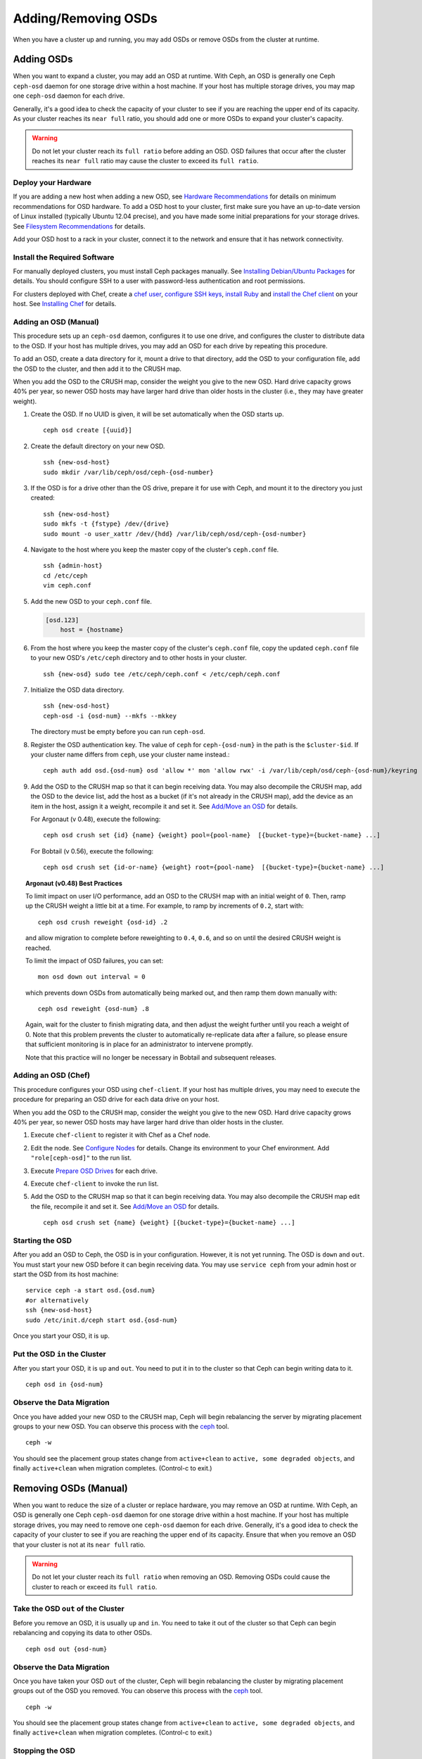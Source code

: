 ======================
 Adding/Removing OSDs
======================

When you have a cluster up and running, you may add OSDs or remove OSDs
from the cluster at runtime. 

Adding OSDs
===========

When you want to expand a cluster, you may add an OSD at runtime. With Ceph, an
OSD is generally one Ceph ``ceph-osd`` daemon for one storage drive within a
host machine. If your host has multiple storage drives, you may map one
``ceph-osd`` daemon for each drive.

Generally, it's a good idea to check the capacity of your cluster to see if you
are reaching the upper end of its capacity. As your cluster reaches its ``near
full`` ratio, you should add one or more OSDs to expand your cluster's capacity.

.. warning:: Do not let your cluster reach its ``full ratio`` before
   adding an OSD. OSD failures that occur after the cluster reaches 
   its ``near full`` ratio may cause the cluster to exceed its
   ``full ratio``.

Deploy your Hardware
--------------------

If you are adding a new host when adding a new OSD, 
see `Hardware Recommendations`_ for details on minimum recommendations
for OSD hardware. To add a OSD host to your cluster, first make sure you have 
an up-to-date version of Linux installed (typically Ubuntu 12.04 precise), 
and you have made some initial preparations for your storage drives. 
See `Filesystem Recommendations`_ for details. 

Add your OSD host to a rack in your cluster, connect it to the network
and ensure that it has network connectivity.

.. _Hardware Recommendations: ../../../install/hardware-recommendations
.. _Filesystem Recommendations: ../../configuration/filesystem-recommendations

Install the Required Software
-----------------------------

For manually deployed clusters, you must install Ceph packages
manually. See `Installing Debian/Ubuntu Packages`_ for details.
You should configure SSH to a user with password-less authentication
and root permissions.

.. _Installing Debian/Ubuntu Packages: ../../../install/debian

For clusters deployed with Chef, create a `chef user`_, `configure
SSH keys`_, `install Ruby`_ and `install the Chef client`_ on your host. See 
`Installing Chef`_ for details.

.. _chef user: ../../deployment/install-chef#createuser
.. _configure SSH keys: ../../deployment/install-chef#genkeys
.. _install the Chef client: ../../deployment/install-chef#installchef
.. _Installing Chef: ../../deployment/install-chef
.. _Install Ruby: ../../deployment/install-chef#installruby

Adding an OSD (Manual)
----------------------

This procedure sets up an ``ceph-osd`` daemon, configures it to use one drive,
and configures the cluster to distribute data to the OSD. If your host has
multiple drives,  you may add an OSD for each drive by repeating this procedure.

To add an OSD, create a data directory for it, mount a drive to that directory,
add the OSD to your configuration file, add the OSD to the cluster, and then add
it to the CRUSH map.

When you add the OSD to the CRUSH map, consider the weight you give to the new
OSD.  Hard drive capacity grows 40% per year, so newer OSD hosts may have larger
hard drive than older hosts in the cluster (i.e., they may have greater weight).


#. Create the OSD. If no UUID is given, it will be set automatically when the 
   OSD starts up. ::

	ceph osd create [{uuid}]


#. Create the default directory on your new OSD. :: 

	ssh {new-osd-host}
	sudo mkdir /var/lib/ceph/osd/ceph-{osd-number}
	

#. If the OSD is for a drive other than the OS drive, prepare it 
   for use with Ceph, and mount it to the directory you just created:: 

	ssh {new-osd-host}
	sudo mkfs -t {fstype} /dev/{drive}
	sudo mount -o user_xattr /dev/{hdd} /var/lib/ceph/osd/ceph-{osd-number}


#. Navigate to the host where you keep the master copy of the cluster's 
   ``ceph.conf`` file. :: 

	ssh {admin-host}
	cd /etc/ceph
	vim ceph.conf

#. Add the new OSD to your ``ceph.conf`` file.
	
   .. code-block:: ini

     [osd.123]
         host = {hostname}
 
#. From the host where you keep the master copy of the cluster's 
   ``ceph.conf`` file, copy the updated ``ceph.conf`` file to your 
   new OSD's ``/etc/ceph`` directory and to other hosts in your cluster. :: 

	ssh {new-osd} sudo tee /etc/ceph/ceph.conf < /etc/ceph/ceph.conf

	
#. Initialize the OSD data directory. :: 

	ssh {new-osd-host}
	ceph-osd -i {osd-num} --mkfs --mkkey
	
   The directory must be empty before you can run ``ceph-osd``.

#. Register the OSD authentication key. The value of ``ceph`` for 
   ``ceph-{osd-num}`` in the path is the ``$cluster-$id``.  If your 
   cluster name differs from ``ceph``, use your cluster name instead.::

	ceph auth add osd.{osd-num} osd 'allow *' mon 'allow rwx' -i /var/lib/ceph/osd/ceph-{osd-num}/keyring

#. Add the OSD to the CRUSH map so that it can begin receiving data. You may
   also decompile the CRUSH map, add the OSD to the device list, add the host as a
   bucket (if it's not already in the CRUSH map), add the device as an item in the
   host, assign it a weight, recompile it and set it. See `Add/Move an OSD`_ for
   details.
   
   For Argonaut (v 0.48), execute the following::

	ceph osd crush set {id} {name} {weight} pool={pool-name}  [{bucket-type}={bucket-name} ...]

   For Bobtail (v 0.56), execute the following:: 

	ceph osd crush set {id-or-name} {weight} root={pool-name}  [{bucket-type}={bucket-name} ...]


.. topic:: Argonaut (v0.48) Best Practices

 To limit impact on user I/O performance, add an OSD to the CRUSH map
 with an initial weight of ``0``. Then, ramp up the CRUSH weight a
 little bit at a time.  For example, to ramp by increments of ``0.2``,
 start with::

      ceph osd crush reweight {osd-id} .2

 and allow migration to complete before reweighting to ``0.4``,
 ``0.6``, and so on until the desired CRUSH weight is reached.

 To limit the impact of OSD failures, you can set::

      mon osd down out interval = 0

 which prevents down OSDs from automatically being marked out, and then
 ramp them down manually with::

      ceph osd reweight {osd-num} .8

 Again, wait for the cluster to finish migrating data, and then adjust
 the weight further until you reach a weight of 0.  Note that this
 problem prevents the cluster to automatically re-replicate data after
 a failure, so please ensure that sufficient monitoring is in place for
 an administrator to intervene promptly.

 Note that this practice will no longer be necessary in Bobtail and
 subsequent releases.


Adding an OSD (Chef)
--------------------

This procedure configures your OSD using ``chef-client``. If your host has
multiple drives, you may need to execute the procedure for preparing an OSD
drive for each data drive on your host.

When you add the OSD to the CRUSH map, consider the weight you give to the new
OSD.  Hard drive capacity grows 40% per year, so newer OSD hosts may have larger
hard drive than older hosts in the cluster.

#. Execute ``chef-client`` to register it with Chef as a Chef node.

#. Edit the node. See `Configure Nodes`_ for details.
   Change its environment to your Chef environment.
   Add ``"role[ceph-osd]"`` to the run list.

#. Execute `Prepare OSD Drives`_ for each drive.

#. Execute ``chef-client`` to invoke the run list.

#. Add the OSD to the CRUSH map so that it can begin receiving data. You may
   also decompile the CRUSH map edit the file, recompile it and set it. See
   `Add/Move an OSD`_ for details. :: 

	ceph osd crush set {name} {weight} [{bucket-type}={bucket-name} ...]


Starting the OSD
----------------

After you add an OSD to Ceph, the OSD is in your configuration. However, 
it is not yet running. The OSD is ``down`` and ``out``. You must start 
your new OSD before it can begin receiving data. You may use
``service ceph`` from your admin host or start the OSD from its host
machine::

	service ceph -a start osd.{osd.num}
	#or alternatively
	ssh {new-osd-host}
	sudo /etc/init.d/ceph start osd.{osd-num}


Once you start your OSD, it is ``up``.

Put the OSD ``in`` the Cluster
------------------------------

After you start your OSD, it is ``up`` and ``out``.  You need to put it in to
the cluster so that Ceph can begin writing data to it. :: 

	ceph osd in {osd-num}


Observe the Data Migration
--------------------------

Once you have added your new OSD to the CRUSH map, Ceph  will begin rebalancing
the server by migrating placement groups to your new OSD. You can observe this
process with  the `ceph`_ tool. :: 

	ceph -w

You should see the placement group states change from ``active+clean`` to
``active, some degraded objects``, and finally ``active+clean`` when migration
completes. (Control-c to exit.)


.. _Add/Move an OSD: ../crush-map#addosd
.. _Configure Nodes: ../../deployment/chef#confignodes
.. _Prepare OSD Drives: ../../deployment/chef#prepdisks
.. _ceph: ../monitoring



Removing OSDs (Manual)
======================

When you want to reduce the size of a cluster or replace hardware, you may
remove an OSD at runtime. With Ceph, an OSD is generally one Ceph ``ceph-osd``
daemon for one storage drive within a host machine. If your host has multiple
storage drives, you may need to remove one ``ceph-osd`` daemon for each drive.
Generally, it's a good idea to check the capacity of your cluster to see if you
are reaching the upper end of its capacity. Ensure that when you remove an OSD
that your cluster is not at its ``near full`` ratio.

.. warning:: Do not let your cluster reach its ``full ratio`` when
   removing an OSD. Removing OSDs could cause the cluster to reach 
   or exceed its ``full ratio``.
   

Take the OSD ``out`` of the Cluster
-----------------------------------

Before you remove an OSD, it is usually ``up`` and ``in``.  You need to take it
out of the cluster so that Ceph can begin rebalancing and copying its data to
other OSDs. :: 

	ceph osd out {osd-num}


Observe the Data Migration
--------------------------

Once you have taken your OSD ``out`` of the cluster, Ceph  will begin
rebalancing the cluster by migrating placement groups out of the OSD you
removed. You can observe  this process with  the `ceph`_ tool. :: 

	ceph -w

You should see the placement group states change from ``active+clean`` to
``active, some degraded objects``, and finally ``active+clean`` when migration
completes. (Control-c to exit.)


Stopping the OSD
----------------

After you take an OSD out of the cluster, it may still be running. 
That is, the OSD may be ``up`` and ``out``. You must stop 
your OSD before you remove it from the configuration. :: 

	ssh {osd-host}
	sudo /etc/init.d/ceph stop osd.{osd-num}

Once you stop your OSD, it is ``down``. 


Removing the OSD
----------------

This procedure removes an OSD from a cluster map, removes its authentication
key, removes the OSD from the OSD map, and removes the OSD from the
``ceph.conf`` file. If your host has multiple drives, you may need to remove an
OSD for each drive by repeating this procedure.


#. Remove the OSD from the CRUSH map so that it no longer receives data. You may
   also decompile the CRUSH map, remove the OSD from the device list, remove the
   device as an item in the host bucket or remove the host  bucket (if it's in the
   CRUSH map and you intend to remove the host), recompile the map and set it. 
   See `Remove an OSD`_ for details. :: 

	ceph osd crush remove {name}
	
#. Remove the OSD authentication key. ::

	ceph auth del osd.{osd-num}
	
   The value of ``ceph`` for ``ceph-{osd-num}`` in the path is the ``$cluster-$id``. 
   If your cluster name differs from ``ceph``, use your cluster name instead.	
	
#. Remove the OSD. ::

	ceph osd rm {osd-num}
	#for example
	ceph osd rm 123
	
#. Navigate to the host where you keep the master copy of the cluster's 
   ``ceph.conf`` file. ::

	ssh {admin-host}
	cd /etc/chef
	vim ceph.conf

#. Remove the OSD entry from your ``ceph.conf`` file. ::

	[osd.123]
		host = {hostname}
 
#. From the host where you keep the master copy of the cluster's ``ceph.conf`` file, 
   copy the updated ``ceph.conf`` file to the ``/etc/ceph`` directory of other 
   hosts in your cluster. :: 

	ssh {osd} sudo tee /etc/ceph/ceph.conf < /etc/ceph/ceph.conf		
	
.. _Remove an OSD: ../crush-map#removeosd
